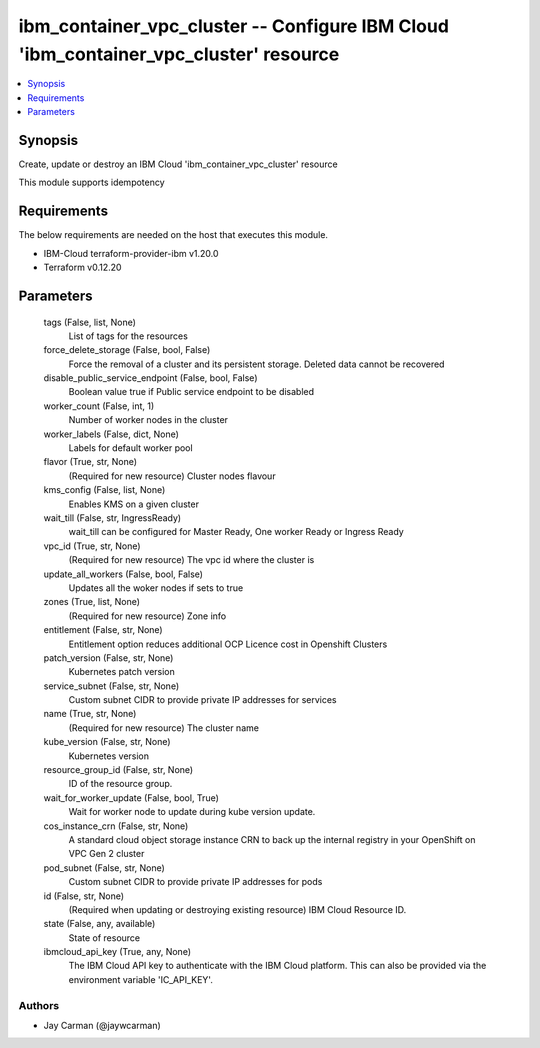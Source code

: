 
ibm_container_vpc_cluster -- Configure IBM Cloud 'ibm_container_vpc_cluster' resource
=====================================================================================

.. contents::
   :local:
   :depth: 1


Synopsis
--------

Create, update or destroy an IBM Cloud 'ibm_container_vpc_cluster' resource

This module supports idempotency



Requirements
------------
The below requirements are needed on the host that executes this module.

- IBM-Cloud terraform-provider-ibm v1.20.0
- Terraform v0.12.20



Parameters
----------

  tags (False, list, None)
    List of tags for the resources


  force_delete_storage (False, bool, False)
    Force the removal of a cluster and its persistent storage. Deleted data cannot be recovered


  disable_public_service_endpoint (False, bool, False)
    Boolean value true if Public service endpoint to be disabled


  worker_count (False, int, 1)
    Number of worker nodes in the cluster


  worker_labels (False, dict, None)
    Labels for default worker pool


  flavor (True, str, None)
    (Required for new resource) Cluster nodes flavour


  kms_config (False, list, None)
    Enables KMS on a given cluster


  wait_till (False, str, IngressReady)
    wait_till can be configured for Master Ready, One worker Ready or Ingress Ready


  vpc_id (True, str, None)
    (Required for new resource) The vpc id where the cluster is


  update_all_workers (False, bool, False)
    Updates all the woker nodes if sets to true


  zones (True, list, None)
    (Required for new resource) Zone info


  entitlement (False, str, None)
    Entitlement option reduces additional OCP Licence cost in Openshift Clusters


  patch_version (False, str, None)
    Kubernetes patch version


  service_subnet (False, str, None)
    Custom subnet CIDR to provide private IP addresses for services


  name (True, str, None)
    (Required for new resource) The cluster name


  kube_version (False, str, None)
    Kubernetes version


  resource_group_id (False, str, None)
    ID of the resource group.


  wait_for_worker_update (False, bool, True)
    Wait for worker node to update during kube version update.


  cos_instance_crn (False, str, None)
    A standard cloud object storage instance CRN to back up the internal registry in your OpenShift on VPC Gen 2 cluster


  pod_subnet (False, str, None)
    Custom subnet CIDR to provide private IP addresses for pods


  id (False, str, None)
    (Required when updating or destroying existing resource) IBM Cloud Resource ID.


  state (False, any, available)
    State of resource


  ibmcloud_api_key (True, any, None)
    The IBM Cloud API key to authenticate with the IBM Cloud platform. This can also be provided via the environment variable 'IC_API_KEY'.













Authors
~~~~~~~

- Jay Carman (@jaywcarman)

